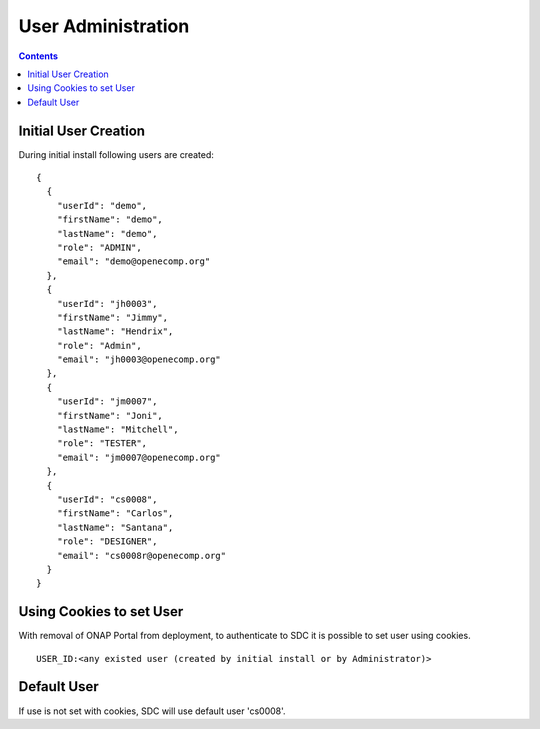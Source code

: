 .. This work is licensed under a Creative Commons Attribution 4.0 International License.
.. http://creativecommons.org/licenses/by/4.0
.. Copyright 2023 Nordix

.. _useradministration:

===================
User Administration
===================

.. contents::
   :depth: 3
..

Initial User Creation
---------------------

During initial install following users are created:

::

    {
      {
        "userId": "demo",
        "firstName": "demo",
        "lastName": "demo",
        "role": "ADMIN",
        "email": "demo@openecomp.org"
      },
      {
        "userId": "jh0003",
        "firstName": "Jimmy",
        "lastName": "Hendrix",
        "role": "Admin",
        "email": "jh0003@openecomp.org"
      },
      {
        "userId": "jm0007",
        "firstName": "Joni",
        "lastName": "Mitchell",
        "role": "TESTER",
        "email": "jm0007@openecomp.org"
      },
      {
        "userId": "cs0008",
        "firstName": "Carlos",
        "lastName": "Santana",
        "role": "DESIGNER",
        "email": "cs0008r@openecomp.org"
      }
    }

Using Cookies to set User
-------------------------

With removal of ONAP Portal from deployment, to authenticate to SDC it is possible to set user using cookies.

::

    USER_ID:<any existed user (created by initial install or by Administrator)>

Default User
------------

If use is not set with cookies, SDC will use default user 'cs0008'.
